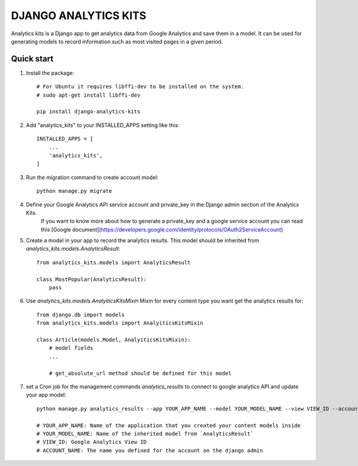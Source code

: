 =====================
DJANGO ANALYTICS KITS
=====================

Analytics kits is a Django app to get analytics data from Google Analytics and save them in a model.
It can be used for generating models to record information such as most visited pages in a given period.


Quick start
-----------

1. Install the package::

    # For Ubuntu it requires libffi-dev to be installed on the system.
    # sudo apt-get install libffi-dev

    pip install django-analytics-kits

2. Add "analytics_kits" to your INSTALLED_APPS setting like this::

    INSTALLED_APPS = [
        ...
        'analytics_kits',
    ]

3. Run the migration command to create account model::
    
    python manage.py migrate

4. Define your Google Analytics API service account and private_key in the Django admin section of the Analytics Kits.
    If you want to know more about how to generate a private_key and a google service account you can read this [Google document](https://developers.google.com/identity/protocols/OAuth2ServiceAccount)

5. Create a model in your app to record the analytics results. This model should be inherited from `analytics_kits.models.AnalyticsResult`::
    
    from analytics_kits.models import AnalyticsResult

    class MostPopular(AnalyticsResult):
        pass


6. Use `analytics_kits.models.AnalyiticsKitsMixin` Mixin for every content type you want get the analytics results for::

    from django.db import models
    from analytics_kits.models import AnalyiticsKitsMixin

    class Article(models.Model, AnalyiticsKitsMixin):
        # model fields
        ...

        # get_absolute_url method should be defined for this model



7. set a Cron job for the management commands `analytics_results` to connect to google analytics API and update your app model::

    python manage.py analytics_results --app YOUR_APP_NAME --model YOUR_MODEL_NAME --view VIEW_ID --account ACCOUNT_NAME

    # YOUR_APP_NAME: Name of the application that you created your content models inside
    # YOUR_MODEL_NAME: Name of the inherited model from `AnalyticsResult`
    # VIEW_ID: Google Analytics View ID
    # ACCOUNT_NAME: The name you defined for the account on the django admin
